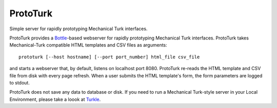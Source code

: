 ProtoTurk
=========

Simple server for rapidly prototyping Mechanical Turk interfaces.

ProtoTurk provides a Bottle_-based webserver for rapidly prototyping
Mechanical Turk interfaces.  ProtoTurk takes Mechanical-Turk
compatible HTML templates and CSV files as arguments::

    prototurk [--host hostname] [--port port_number] html_file csv_file

and starts a webserver that, by default, listens on localhost
port 8080.  ProtoTurk re-reads the HTML template and CSV file from
disk with every page refresh.  When a user submits the HTML template's
form, the form parameters are logged to stdout.

ProtoTurk does not save any data to database or disk.  If you need to
run a Mechanical Turk-style server in your Local Environment, please
take a loook at Turkle_.

.. _Bottle: https://www.bottlepy.org
.. _Turkle: https://github.com/hltcoe/turkle
